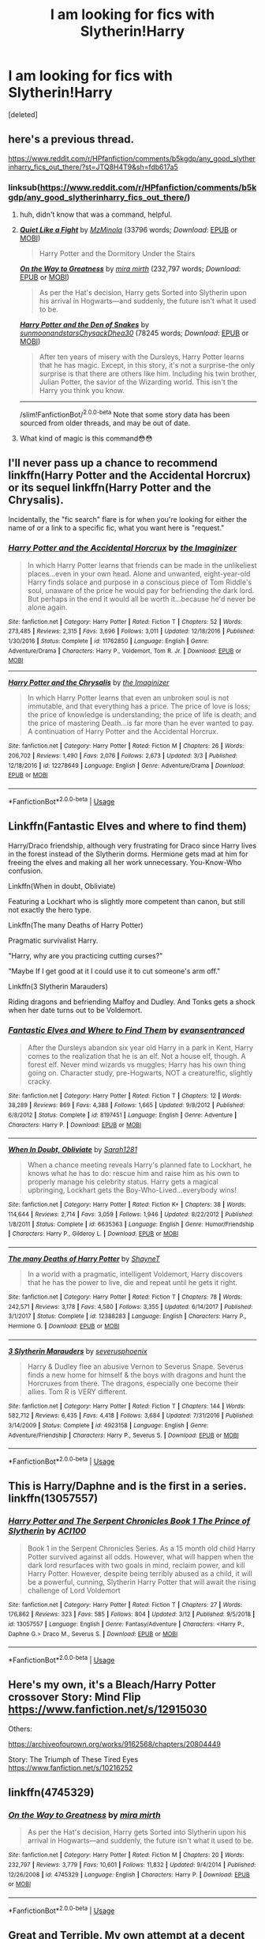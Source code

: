 #+TITLE: I am looking for fics with Slytherin!Harry

* I am looking for fics with Slytherin!Harry
:PROPERTIES:
:Score: 20
:DateUnix: 1553629538.0
:DateShort: 2019-Mar-27
:FlairText: Fic Search
:END:
[deleted]


** here's a previous thread.

[[https://www.reddit.com/r/HPfanfiction/comments/b5kgdp/any_good_slytherinharry_fics_out_there/?st=JTQ8H4T9&sh=fdb617a5]]
:PROPERTIES:
:Author: BionicleKid
:Score: 7
:DateUnix: 1553632191.0
:DateShort: 2019-Mar-27
:END:

*** linksub([[https://www.reddit.com/r/HPfanfiction/comments/b5kgdp/any_good_slytherinharry_fics_out_there/]])
:PROPERTIES:
:Author: chiruochiba
:Score: 8
:DateUnix: 1553640479.0
:DateShort: 2019-Mar-27
:END:

**** huh, didn't know that was a command, helpful.
:PROPERTIES:
:Author: BionicleKid
:Score: 3
:DateUnix: 1553640899.0
:DateShort: 2019-Mar-27
:END:


**** [[https://archiveofourown.org/works/4913998][*/Quiet Like a Fight/*]] by [[https://www.archiveofourown.org/users/MzMinola/pseuds/MzMinola][/MzMinola/]] (33796 words; /Download/: [[https://archiveofourown.org/downloads/4913998/Quiet%20Like%20a%20Fight.epub?updated_at=1525937067][EPUB]] or [[https://archiveofourown.org/downloads/4913998/Quiet%20Like%20a%20Fight.mobi?updated_at=1525937067][MOBI]])

#+begin_quote
  Harry Potter and the Dormitory Under the Stairs
#+end_quote

[[https://www.fanfiction.net/s/4745329/1/][*/On the Way to Greatness/*]] by [[https://www.fanfiction.net/u/1541187/mira-mirth][/mira mirth/]] (232,797 words; /Download/: [[http://www.ff2ebook.com/old/ffn-bot/index.php?id=4745329&source=ff&filetype=epub][EPUB]] or [[http://www.ff2ebook.com/old/ffn-bot/index.php?id=4745329&source=ff&filetype=mobi][MOBI]])

#+begin_quote
  As per the Hat's decision, Harry gets Sorted into Slytherin upon his arrival in Hogwarts---and suddenly, the future isn't what it used to be.
#+end_quote

[[https://archiveofourown.org/works/12608820][*/Harry Potter and the Den of Snakes/*]] by [[https://www.archiveofourown.org/users/sunmoonandstars/pseuds/sunmoonandstars/users/Chysack/pseuds/Chysack/users/Dhea30/pseuds/Dhea30][/sunmoonandstarsChysackDhea30/]] (78245 words; /Download/: [[https://archiveofourown.org/downloads/12608820/Harry%20Potter%20and%20the%20Den.epub?updated_at=1539266701][EPUB]] or [[https://archiveofourown.org/downloads/12608820/Harry%20Potter%20and%20the%20Den.mobi?updated_at=1539266701][MOBI]])

#+begin_quote
  After ten years of misery with the Dursleys, Harry Potter learns that he has magic. Except, in this story, it's not a surprise-the only surprise is that there are others like him. Including his twin brother, Julian Potter, the savior of the Wizarding world. This isn't the Harry you think you know.
#+end_quote

--------------

/slim!FanfictionBot/^{2.0.0-beta} Note that some story data has been sourced from older threads, and may be out of date.
:PROPERTIES:
:Author: FanfictionBot
:Score: 2
:DateUnix: 1553640494.0
:DateShort: 2019-Mar-27
:END:


**** What kind of magic is this command😳😳
:PROPERTIES:
:Author: Thubanshee
:Score: 1
:DateUnix: 1553695025.0
:DateShort: 2019-Mar-27
:END:


** I'll never pass up a chance to recommend linkffn(Harry Potter and the Accidental Horcrux) or its sequel linkffn(Harry Potter and the Chrysalis).

Incidentally, the "fic search" flare is for when you're looking for either the name of or a link to a specific fic, what you want here is "request."
:PROPERTIES:
:Author: DeliSoupItExplodes
:Score: 6
:DateUnix: 1553647094.0
:DateShort: 2019-Mar-27
:END:

*** [[https://www.fanfiction.net/s/11762850/1/][*/Harry Potter and the Accidental Horcrux/*]] by [[https://www.fanfiction.net/u/3306612/the-Imaginizer][/the Imaginizer/]]

#+begin_quote
  In which Harry Potter learns that friends can be made in the unlikeliest places...even in your own head. Alone and unwanted, eight-year-old Harry finds solace and purpose in a conscious piece of Tom Riddle's soul, unaware of the price he would pay for befriending the dark lord. But perhaps in the end it would all be worth it...because he'd never be alone again.
#+end_quote

^{/Site/:} ^{fanfiction.net} ^{*|*} ^{/Category/:} ^{Harry} ^{Potter} ^{*|*} ^{/Rated/:} ^{Fiction} ^{T} ^{*|*} ^{/Chapters/:} ^{52} ^{*|*} ^{/Words/:} ^{273,485} ^{*|*} ^{/Reviews/:} ^{2,315} ^{*|*} ^{/Favs/:} ^{3,696} ^{*|*} ^{/Follows/:} ^{3,011} ^{*|*} ^{/Updated/:} ^{12/18/2016} ^{*|*} ^{/Published/:} ^{1/30/2016} ^{*|*} ^{/Status/:} ^{Complete} ^{*|*} ^{/id/:} ^{11762850} ^{*|*} ^{/Language/:} ^{English} ^{*|*} ^{/Genre/:} ^{Adventure/Drama} ^{*|*} ^{/Characters/:} ^{Harry} ^{P.,} ^{Voldemort,} ^{Tom} ^{R.} ^{Jr.} ^{*|*} ^{/Download/:} ^{[[http://www.ff2ebook.com/old/ffn-bot/index.php?id=11762850&source=ff&filetype=epub][EPUB]]} ^{or} ^{[[http://www.ff2ebook.com/old/ffn-bot/index.php?id=11762850&source=ff&filetype=mobi][MOBI]]}

--------------

[[https://www.fanfiction.net/s/12278649/1/][*/Harry Potter and the Chrysalis/*]] by [[https://www.fanfiction.net/u/3306612/the-Imaginizer][/the Imaginizer/]]

#+begin_quote
  In which Harry Potter learns that even an unbroken soul is not immutable, and that everything has a price. The price of love is loss; the price of knowledge is understanding; the price of life is death; and the price of mastering Death...is far more than he ever wanted to pay. A continuation of Harry Potter and the Accidental Horcrux.
#+end_quote

^{/Site/:} ^{fanfiction.net} ^{*|*} ^{/Category/:} ^{Harry} ^{Potter} ^{*|*} ^{/Rated/:} ^{Fiction} ^{M} ^{*|*} ^{/Chapters/:} ^{26} ^{*|*} ^{/Words/:} ^{206,702} ^{*|*} ^{/Reviews/:} ^{1,490} ^{*|*} ^{/Favs/:} ^{2,076} ^{*|*} ^{/Follows/:} ^{2,673} ^{*|*} ^{/Updated/:} ^{3/3} ^{*|*} ^{/Published/:} ^{12/18/2016} ^{*|*} ^{/id/:} ^{12278649} ^{*|*} ^{/Language/:} ^{English} ^{*|*} ^{/Genre/:} ^{Adventure/Drama} ^{*|*} ^{/Download/:} ^{[[http://www.ff2ebook.com/old/ffn-bot/index.php?id=12278649&source=ff&filetype=epub][EPUB]]} ^{or} ^{[[http://www.ff2ebook.com/old/ffn-bot/index.php?id=12278649&source=ff&filetype=mobi][MOBI]]}

--------------

*FanfictionBot*^{2.0.0-beta} | [[https://github.com/tusing/reddit-ffn-bot/wiki/Usage][Usage]]
:PROPERTIES:
:Author: FanfictionBot
:Score: 1
:DateUnix: 1553647140.0
:DateShort: 2019-Mar-27
:END:


** Linkffn(Fantastic Elves and where to find them)

Harry/Draco friendship, although very frustrating for Draco since Harry lives in the forest instead of the Slytherin dorms. Hermione gets mad at him for freeing the elves and making all her work unnecessary. You-Know-Who confusion.

Linkffn(When in doubt, Obliviate)

Featuring a Lockhart who is slightly more competent than canon, but still not exactly the hero type.

Linkffn(The many Deaths of Harry Potter)

Pragmatic survivalist Harry.

"Harry, why are you practicing cutting curses?"

"Maybe If I get good at it I could use it to cut someone's arm off."

Linkffn(3 Slytherin Marauders)

Riding dragons and befriending Malfoy and Dudley. And Tonks gets a shock when her date turns out to be Voldemort.
:PROPERTIES:
:Author: 15_Redstones
:Score: 3
:DateUnix: 1553635049.0
:DateShort: 2019-Mar-27
:END:

*** [[https://www.fanfiction.net/s/8197451/1/][*/Fantastic Elves and Where to Find Them/*]] by [[https://www.fanfiction.net/u/651163/evansentranced][/evansentranced/]]

#+begin_quote
  After the Dursleys abandon six year old Harry in a park in Kent, Harry comes to the realization that he is an elf. Not a house elf, though. A forest elf. Never mind wizards vs muggles; Harry has his own thing going on. Character study, pre-Hogwarts, NOT a creature!fic, slightly cracky.
#+end_quote

^{/Site/:} ^{fanfiction.net} ^{*|*} ^{/Category/:} ^{Harry} ^{Potter} ^{*|*} ^{/Rated/:} ^{Fiction} ^{T} ^{*|*} ^{/Chapters/:} ^{12} ^{*|*} ^{/Words/:} ^{38,289} ^{*|*} ^{/Reviews/:} ^{869} ^{*|*} ^{/Favs/:} ^{4,388} ^{*|*} ^{/Follows/:} ^{1,665} ^{*|*} ^{/Updated/:} ^{9/8/2012} ^{*|*} ^{/Published/:} ^{6/8/2012} ^{*|*} ^{/Status/:} ^{Complete} ^{*|*} ^{/id/:} ^{8197451} ^{*|*} ^{/Language/:} ^{English} ^{*|*} ^{/Genre/:} ^{Adventure} ^{*|*} ^{/Characters/:} ^{Harry} ^{P.} ^{*|*} ^{/Download/:} ^{[[http://www.ff2ebook.com/old/ffn-bot/index.php?id=8197451&source=ff&filetype=epub][EPUB]]} ^{or} ^{[[http://www.ff2ebook.com/old/ffn-bot/index.php?id=8197451&source=ff&filetype=mobi][MOBI]]}

--------------

[[https://www.fanfiction.net/s/6635363/1/][*/When In Doubt, Obliviate/*]] by [[https://www.fanfiction.net/u/674180/Sarah1281][/Sarah1281/]]

#+begin_quote
  When a chance meeting reveals Harry's planned fate to Lockhart, he knows what he has to do: rescue him and raise him as his own to properly manage his celebrity status. Harry gets a magical upbringing, Lockhart gets the Boy-Who-Lived...everybody wins!
#+end_quote

^{/Site/:} ^{fanfiction.net} ^{*|*} ^{/Category/:} ^{Harry} ^{Potter} ^{*|*} ^{/Rated/:} ^{Fiction} ^{K+} ^{*|*} ^{/Chapters/:} ^{38} ^{*|*} ^{/Words/:} ^{114,644} ^{*|*} ^{/Reviews/:} ^{2,714} ^{*|*} ^{/Favs/:} ^{3,059} ^{*|*} ^{/Follows/:} ^{1,946} ^{*|*} ^{/Updated/:} ^{8/22/2012} ^{*|*} ^{/Published/:} ^{1/8/2011} ^{*|*} ^{/Status/:} ^{Complete} ^{*|*} ^{/id/:} ^{6635363} ^{*|*} ^{/Language/:} ^{English} ^{*|*} ^{/Genre/:} ^{Humor/Friendship} ^{*|*} ^{/Characters/:} ^{Harry} ^{P.,} ^{Gilderoy} ^{L.} ^{*|*} ^{/Download/:} ^{[[http://www.ff2ebook.com/old/ffn-bot/index.php?id=6635363&source=ff&filetype=epub][EPUB]]} ^{or} ^{[[http://www.ff2ebook.com/old/ffn-bot/index.php?id=6635363&source=ff&filetype=mobi][MOBI]]}

--------------

[[https://www.fanfiction.net/s/12388283/1/][*/The many Deaths of Harry Potter/*]] by [[https://www.fanfiction.net/u/1541014/ShayneT][/ShayneT/]]

#+begin_quote
  In a world with a pragmatic, intelligent Voldemort, Harry discovers that he has the power to live, die and repeat until he gets it right.
#+end_quote

^{/Site/:} ^{fanfiction.net} ^{*|*} ^{/Category/:} ^{Harry} ^{Potter} ^{*|*} ^{/Rated/:} ^{Fiction} ^{T} ^{*|*} ^{/Chapters/:} ^{78} ^{*|*} ^{/Words/:} ^{242,571} ^{*|*} ^{/Reviews/:} ^{3,178} ^{*|*} ^{/Favs/:} ^{4,580} ^{*|*} ^{/Follows/:} ^{3,355} ^{*|*} ^{/Updated/:} ^{6/14/2017} ^{*|*} ^{/Published/:} ^{3/1/2017} ^{*|*} ^{/Status/:} ^{Complete} ^{*|*} ^{/id/:} ^{12388283} ^{*|*} ^{/Language/:} ^{English} ^{*|*} ^{/Characters/:} ^{Harry} ^{P.,} ^{Hermione} ^{G.} ^{*|*} ^{/Download/:} ^{[[http://www.ff2ebook.com/old/ffn-bot/index.php?id=12388283&source=ff&filetype=epub][EPUB]]} ^{or} ^{[[http://www.ff2ebook.com/old/ffn-bot/index.php?id=12388283&source=ff&filetype=mobi][MOBI]]}

--------------

[[https://www.fanfiction.net/s/4923158/1/][*/3 Slytherin Marauders/*]] by [[https://www.fanfiction.net/u/714311/severusphoenix][/severusphoenix/]]

#+begin_quote
  Harry & Dudley flee an abusive Vernon to Severus Snape. Severus finds a new home for himself & the boys with dragons and hunt the Horcruxes from there. The dragons, especially one become their allies. Tom R is VERY different.
#+end_quote

^{/Site/:} ^{fanfiction.net} ^{*|*} ^{/Category/:} ^{Harry} ^{Potter} ^{*|*} ^{/Rated/:} ^{Fiction} ^{T} ^{*|*} ^{/Chapters/:} ^{144} ^{*|*} ^{/Words/:} ^{582,712} ^{*|*} ^{/Reviews/:} ^{6,435} ^{*|*} ^{/Favs/:} ^{4,418} ^{*|*} ^{/Follows/:} ^{3,684} ^{*|*} ^{/Updated/:} ^{7/31/2016} ^{*|*} ^{/Published/:} ^{3/14/2009} ^{*|*} ^{/Status/:} ^{Complete} ^{*|*} ^{/id/:} ^{4923158} ^{*|*} ^{/Language/:} ^{English} ^{*|*} ^{/Genre/:} ^{Adventure/Friendship} ^{*|*} ^{/Characters/:} ^{Harry} ^{P.,} ^{Severus} ^{S.} ^{*|*} ^{/Download/:} ^{[[http://www.ff2ebook.com/old/ffn-bot/index.php?id=4923158&source=ff&filetype=epub][EPUB]]} ^{or} ^{[[http://www.ff2ebook.com/old/ffn-bot/index.php?id=4923158&source=ff&filetype=mobi][MOBI]]}

--------------

*FanfictionBot*^{2.0.0-beta} | [[https://github.com/tusing/reddit-ffn-bot/wiki/Usage][Usage]]
:PROPERTIES:
:Author: FanfictionBot
:Score: 1
:DateUnix: 1553635078.0
:DateShort: 2019-Mar-27
:END:


** This is Harry/Daphne and is the first in a series. linkffn(13057557)
:PROPERTIES:
:Author: ACI100
:Score: 3
:DateUnix: 1553644255.0
:DateShort: 2019-Mar-27
:END:

*** [[https://www.fanfiction.net/s/13057557/1/][*/Harry Potter and The Serpent Chronicles Book 1 The Prince of Slytherin/*]] by [[https://www.fanfiction.net/u/11142828/ACI100][/ACI100/]]

#+begin_quote
  Book 1 in the Serpent Chronicles Series. As a 15 month old child Harry Potter survived against all odds. However, what will happen when the dark lord resurfaces with two goals in mind, reclaim power, and kill Harry Potter. However, despite being terribly abused as a child, it will be a powerful, cunning, Slytherin Harry Potter that will await the rising challenge of Lord Voldemort
#+end_quote

^{/Site/:} ^{fanfiction.net} ^{*|*} ^{/Category/:} ^{Harry} ^{Potter} ^{*|*} ^{/Rated/:} ^{Fiction} ^{T} ^{*|*} ^{/Chapters/:} ^{27} ^{*|*} ^{/Words/:} ^{176,862} ^{*|*} ^{/Reviews/:} ^{323} ^{*|*} ^{/Favs/:} ^{585} ^{*|*} ^{/Follows/:} ^{804} ^{*|*} ^{/Updated/:} ^{3/12} ^{*|*} ^{/Published/:} ^{9/5/2018} ^{*|*} ^{/id/:} ^{13057557} ^{*|*} ^{/Language/:} ^{English} ^{*|*} ^{/Genre/:} ^{Fantasy/Adventure} ^{*|*} ^{/Characters/:} ^{<Harry} ^{P.,} ^{Daphne} ^{G.>} ^{Draco} ^{M.,} ^{Severus} ^{S.} ^{*|*} ^{/Download/:} ^{[[http://www.ff2ebook.com/old/ffn-bot/index.php?id=13057557&source=ff&filetype=epub][EPUB]]} ^{or} ^{[[http://www.ff2ebook.com/old/ffn-bot/index.php?id=13057557&source=ff&filetype=mobi][MOBI]]}

--------------

*FanfictionBot*^{2.0.0-beta} | [[https://github.com/tusing/reddit-ffn-bot/wiki/Usage][Usage]]
:PROPERTIES:
:Author: FanfictionBot
:Score: 1
:DateUnix: 1553644263.0
:DateShort: 2019-Mar-27
:END:


** Here's my own, it's a Bleach/Harry Potter crossover Story: Mind Flip [[https://www.fanfiction.net/s/12915030]]

Others:

[[https://archiveofourown.org/works/9162568/chapters/20804449]]

Story: The Triumph of These Tired Eyes [[https://www.fanfiction.net/s/10216252]]
:PROPERTIES:
:Author: ExplodinGoiterSpider
:Score: 2
:DateUnix: 1553646531.0
:DateShort: 2019-Mar-27
:END:


** linkffn(4745329)
:PROPERTIES:
:Author: QuotablePatella
:Score: 1
:DateUnix: 1553631559.0
:DateShort: 2019-Mar-27
:END:

*** [[https://www.fanfiction.net/s/4745329/1/][*/On the Way to Greatness/*]] by [[https://www.fanfiction.net/u/1541187/mira-mirth][/mira mirth/]]

#+begin_quote
  As per the Hat's decision, Harry gets Sorted into Slytherin upon his arrival in Hogwarts---and suddenly, the future isn't what it used to be.
#+end_quote

^{/Site/:} ^{fanfiction.net} ^{*|*} ^{/Category/:} ^{Harry} ^{Potter} ^{*|*} ^{/Rated/:} ^{Fiction} ^{M} ^{*|*} ^{/Chapters/:} ^{20} ^{*|*} ^{/Words/:} ^{232,797} ^{*|*} ^{/Reviews/:} ^{3,779} ^{*|*} ^{/Favs/:} ^{10,601} ^{*|*} ^{/Follows/:} ^{11,832} ^{*|*} ^{/Updated/:} ^{9/4/2014} ^{*|*} ^{/Published/:} ^{12/26/2008} ^{*|*} ^{/id/:} ^{4745329} ^{*|*} ^{/Language/:} ^{English} ^{*|*} ^{/Characters/:} ^{Harry} ^{P.} ^{*|*} ^{/Download/:} ^{[[http://www.ff2ebook.com/old/ffn-bot/index.php?id=4745329&source=ff&filetype=epub][EPUB]]} ^{or} ^{[[http://www.ff2ebook.com/old/ffn-bot/index.php?id=4745329&source=ff&filetype=mobi][MOBI]]}

--------------

*FanfictionBot*^{2.0.0-beta} | [[https://github.com/tusing/reddit-ffn-bot/wiki/Usage][Usage]]
:PROPERTIES:
:Author: FanfictionBot
:Score: 2
:DateUnix: 1553631584.0
:DateShort: 2019-Mar-27
:END:


** Great and Terrible. My own attempt at a decent Slytherin Harry.

[[https://www.google.com/url?sa=t&source=web&rct=j&url=https://www.fanfiction.net/s/12867216/1/Great-and-Terrible&ved=2ahUKEwjtxp3Y4KLhAhVJWhUIHVYCB_8QjjgwAHoECAUQAQ&usg=AOvVaw0RMzfp9k19jlPKBBkJN0ZK]]
:PROPERTIES:
:Author: Nitares
:Score: 1
:DateUnix: 1553704646.0
:DateShort: 2019-Mar-27
:END:
